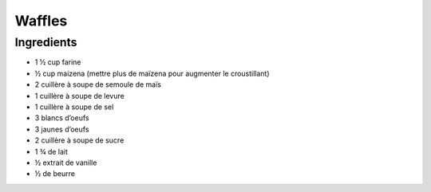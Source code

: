 Waffles
=======

Ingredients
~~~~~~~~~~~

* 1 ½ cup farine
* ½ cup maizena (mettre plus de maïzena pour augmenter le croustillant)
* 2 cuillère à soupe de semoule de maïs
* 1 cuillère à soupe de levure
* 1 cuillère à soupe de sel
* 3 blancs d’oeufs
* 3 jaunes d’oeufs
* 2 cuillère à soupe de sucre
* 1 ¾ de lait
* ½ extrait de vanille
* ½ de beurre
